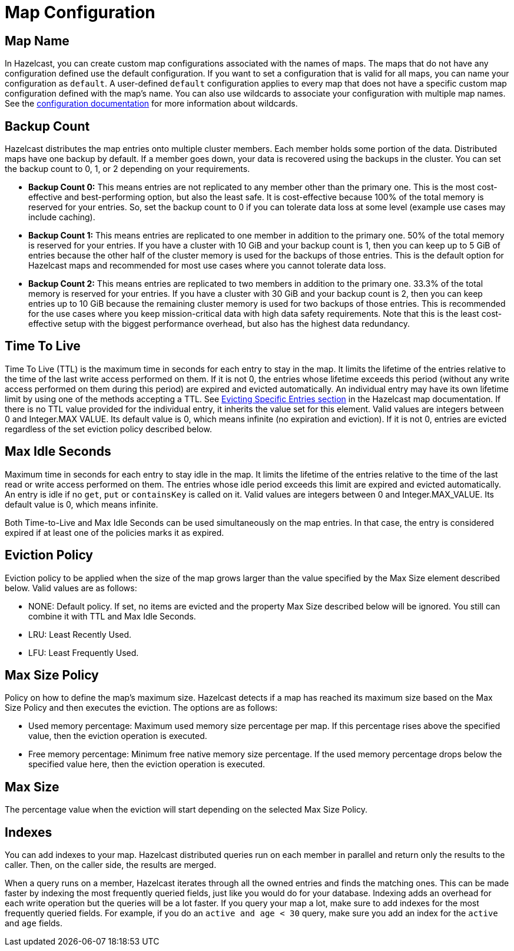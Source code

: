 = Map Configuration

== Map Name

In Hazelcast, you can create custom map configurations associated with the names of maps. The maps that do not have any configuration defined use the default configuration. If you want to set a configuration that is valid for all maps, you can name your configuration as `default`. A user-defined `default` configuration applies to every map that does not have a specific custom map configuration defined with the map's name. 
You can also use wildcards to associate your configuration with multiple map names. See the xref:hazelcast:configuration:using-wildcards.adoc[configuration documentation] for more information about wildcards.

== Backup Count

Hazelcast distributes the map entries onto multiple cluster members. Each member holds some portion of the data. Distributed maps have one backup by default. If a member goes down, your data is recovered using the backups in the cluster. You can set the backup count to 0, 1, or 2 depending on your requirements.

* *Backup Count 0:* This means entries are not replicated to any member other than the primary one. This is the most cost-effective and best-performing option, but also the least safe. It is cost-effective because 100% of the total memory is reserved for your entries. So, set the backup count to 0 if you can tolerate data loss at some level (example use cases may include caching).
* *Backup Count 1:* This means entries are replicated to one member in addition to the primary one. 50% of the total memory is reserved for your entries. If you have a cluster with 10 GiB and your backup count is 1, then you can keep up to 5 GiB of entries because the other half of the cluster memory is used for the backups of those entries. This is the default option for Hazelcast maps and recommended for most use cases where you cannot tolerate data loss.
* *Backup Count 2:* This means entries are replicated to two members in addition to the primary one. 33.3% of the total memory is reserved for your entries. If you have a cluster with 30 GiB and your backup count is 2, then you can keep entries up to 10 GiB because the remaining cluster memory is used for two backups of those entries. This is recommended for the use cases where you keep mission-critical data with high data safety requirements. Note that this is the least cost-effective setup with the biggest performance overhead, but also has the highest data redundancy.
 
== Time To Live

Time To Live (TTL) is the maximum time in seconds for each entry to stay in the map. It limits the lifetime of the entries relative to the time of the last write access performed on them. If it is not 0, the entries whose lifetime exceeds this period (without any write access performed on them during this period) are expired and evicted automatically. An individual entry may have its own lifetime limit by using one of the methods accepting a TTL. See xref:hazelcast:data-structures:map.adoc#evicting-specific-entries[Evicting Specific Entries section] in the Hazelcast map documentation. If there is no TTL value provided for the individual entry, it inherits the value set for this element. Valid values are integers between 0 and Integer.MAX VALUE. Its default value is 0, which means infinite (no expiration and eviction). If it is not 0, entries are evicted regardless of the set eviction policy described below.

== Max Idle Seconds

Maximum time in seconds for each entry to stay idle in the map. It limits the lifetime of the entries relative to the time of the last read or write access performed on them. The entries whose idle period exceeds this limit are expired and evicted automatically. An entry is idle if no `get`, `put` or `containsKey` is called on it. Valid values are integers between 0 and Integer.MAX_VALUE. Its default value is 0, which means infinite.

Both Time-to-Live and Max Idle Seconds can be used simultaneously on the map entries. In that case, the entry is considered expired if at least one of the policies marks it as expired.

== Eviction Policy

Eviction policy to be applied when the size of the map grows larger than the value specified by the Max Size element described below. Valid values are as follows:

- NONE: Default policy. If set, no items are evicted and the property Max Size described below will be ignored. You still can combine it with TTL and Max Idle Seconds.
- LRU: Least Recently Used.
- LFU: Least Frequently Used.

== Max Size Policy

Policy on how to define the map's maximum size. Hazelcast detects if a map has reached its maximum size based on the Max Size Policy and then executes the eviction. The options are as follows:

- Used memory percentage: Maximum used memory size percentage per map. If this percentage rises above the specified value, then the eviction operation is executed.
- Free memory percentage: Minimum free native memory size percentage. If the used memory percentage drops below the specified value here, then the eviction operation is executed.

== Max Size

The percentage value when the eviction will start depending on the selected Max Size Policy.

== Indexes

You can add indexes to your map. Hazelcast distributed queries run on each member in parallel and return only the results to the caller. Then, on the caller side, the results are merged.

When a query runs on a member, Hazelcast iterates through all the owned entries and finds the matching ones. This can be made faster by indexing the most frequently queried fields, just like you would do for your database. Indexing adds an overhead for each write operation but the queries will be a lot faster. If you query your map a lot, make sure to add indexes for the most frequently queried fields. For example, if you do an `active and age < 30` query, make sure you add an index for the `active` and `age` fields.